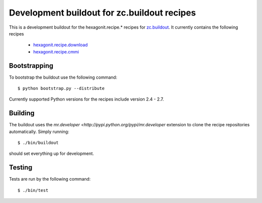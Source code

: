 ============================================
Development buildout for zc.buildout recipes
============================================

This is a development buildout for the hexagonit.recipe.* recipes for
`zc.buildout <http://pypi.python.org/pypi/zc.buildout>`_. It currently
contains the following recipes

    * `hexagonit.recipe.download <http://pypi.python.org/pypi/hexagonit.recipe.download>`_
    * `hexagonit.recipe.cmmi <http://pypi.python.org/pypi/hexagonit.recipe.cmmi>`_

Bootstrapping
-------------

To bootstrap the buildout use the following command::

    $ python bootstrap.py --distribute

Currently supported Python versions for the recipes include version 2.4 - 2.7.

Building
--------

The buildout uses the `mr.developer <http://pypi.python.org/pypi/mr.developer`
extension to clone the recipe repositories automatically. Simply running::

    $ ./bin/buildout

should set everything up for development.

Testing
-------

Tests are run by the following command::

    $ ./bin/test
